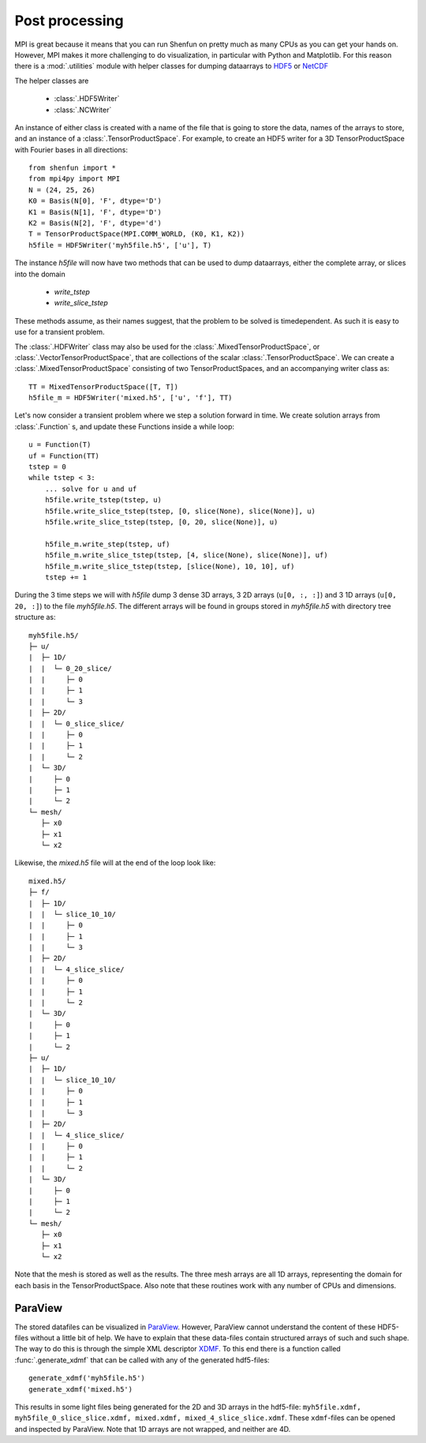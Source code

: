 .. _Postprocessing:

Post processing
===============

MPI is great because it means that you can run Shenfun on pretty much
as many CPUs as you can get your hands on. However, MPI makes it more
challenging to do visualization, in particular with Python and Matplotlib. For
this reason there is a :mod:`.utilities` module with helper classes for dumping dataarrays
to `HDF5 <https://www.hdf5.org>`_ or `NetCDF <https://www.unidata.ucar.edu/software/netcdf/>`_

The helper classes are

    * :class:`.HDF5Writer`
    * :class:`.NCWriter`

An instance of either class is created with a name of the file that is going
to store the data, names of the arrays to store, and an instance of a
:class:`.TensorProductSpace`. For example, to create an HDF5 writer for a 3D
TensorProductSpace with Fourier bases in all directions::

    from shenfun import *
    from mpi4py import MPI
    N = (24, 25, 26)
    K0 = Basis(N[0], 'F', dtype='D')
    K1 = Basis(N[1], 'F', dtype='D')
    K2 = Basis(N[2], 'F', dtype='d')
    T = TensorProductSpace(MPI.COMM_WORLD, (K0, K1, K2))
    h5file = HDF5Writer('myh5file.h5', ['u'], T)

The instance `h5file` will now have two methods that can be used to dump
dataarrays, either the complete array, or slices into the domain

    * `write_tstep`
    * `write_slice_tstep`

These methods assume, as their names suggest, that the problem to be solved is
timedependent. As such it is easy to use for a transient problem. 

The :class:`.HDFWriter` class may also be used for the :class:`.MixedTensorProductSpace`,
or :class:`.VectorTensorProductSpace`, that are collections of the scalar
:class:`.TensorProductSpace`. We can create a :class:`.MixedTensorProductSpace`
consisting of two TensorProductSpaces, and an accompanying writer class as::

    TT = MixedTensorProductSpace([T, T])
    h5file_m = HDF5Writer('mixed.h5', ['u', 'f'], TT)

Let's now consider a transient problem where we step a solution forward in time. 
We create solution arrays from :class:`.Function` s, and update these Functions
inside a while loop::

    u = Function(T)
    uf = Function(TT)
    tstep = 0
    while tstep < 3:
        ... solve for u and uf
        h5file.write_tstep(tstep, u)
        h5file.write_slice_tstep(tstep, [0, slice(None), slice(None)], u)
        h5file.write_slice_tstep(tstep, [0, 20, slice(None)], u)
        
        h5file_m.write_step(tstep, uf)
        h5file_m.write_slice_tstep(tstep, [4, slice(None), slice(None)], uf)
        h5file_m.write_slice_tstep(tstep, [slice(None), 10, 10], uf)
        tstep += 1

During the 3 time steps we will with `h5file` dump 3 dense 3D arrays, 3
2D arrays (``u[0, :, :]``) and 3 1D arrays (``u[0, 20, :]``)
to the file `myh5file.h5`. The different arrays will be found in groups
stored in `myh5file.h5` with directory tree structure as::

    myh5file.h5/
    ├─ u/
    |  ├─ 1D/
    |  |  └─ 0_20_slice/
    |  |     ├─ 0
    |  |     ├─ 1
    |  |     └─ 3
    |  ├─ 2D/
    |  |  └─ 0_slice_slice/
    |  |     ├─ 0
    |  |     ├─ 1
    |  |     └─ 2
    |  └─ 3D/
    |     ├─ 0
    |     ├─ 1
    |     └─ 2
    └─ mesh/
       ├─ x0
       ├─ x1
       └─ x2 

Likewise, the `mixed.h5` file will at the end of the loop look like::

    mixed.h5/
    ├─ f/
    |  ├─ 1D/
    |  |  └─ slice_10_10/
    |  |     ├─ 0
    |  |     ├─ 1
    |  |     └─ 3
    |  ├─ 2D/
    |  |  └─ 4_slice_slice/
    |  |     ├─ 0
    |  |     ├─ 1
    |  |     └─ 2
    |  └─ 3D/
    |     ├─ 0
    |     ├─ 1
    |     └─ 2
    ├─ u/
    |  ├─ 1D/
    |  |  └─ slice_10_10/
    |  |     ├─ 0
    |  |     ├─ 1
    |  |     └─ 3
    |  ├─ 2D/
    |  |  └─ 4_slice_slice/
    |  |     ├─ 0
    |  |     ├─ 1
    |  |     └─ 2
    |  └─ 3D/
    |     ├─ 0
    |     ├─ 1
    |     └─ 2
    └─ mesh/
       ├─ x0
       ├─ x1
       └─ x2

Note that the mesh is stored as well as the results. The three mesh arrays are
all 1D arrays, representing the domain for each basis in the TensorProductSpace.
Also note that these routines work with any number of CPUs and dimensions.

ParaView
--------

The stored datafiles can be visualized in `ParaView <www.paraview.org>`_. 
However, ParaView cannot understand the content of these HDF5-files without
a little bit of help. We have to explain that these data-files contain
structured arrays of such and such shape. The way to do this is through 
the simple XML descriptor `XDMF <www.xdmf.org>`_. To this end there is a
function called :func:`.generate_xdmf` that can be called with any of the
generated hdf5-files::

    generate_xdmf('myh5file.h5')
    generate_xdmf('mixed.h5')

This results in some light files being generated for the 2D and 3D arrays in
the hdf5-file: ``myh5file.xdmf, myh5file_0_slice_slice.xdmf,
mixed.xdmf, mixed_4_slice_slice.xdmf``. These ``xdmf``-files can be opened 
and inspected by ParaView. Note that 1D arrays are not wrapped, and neither are
4D.



